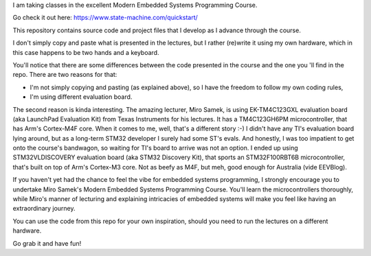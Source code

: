I am taking classes in the excellent Modern Embedded Systems Programming Course.

Go check it out here: https://www.state-machine.com/quickstart/

This repository contains source code and project files that I develop as I
advance through the course.

I don't simply copy and paste what is presented in the lectures, but I rather
(re)write it using my own hardware, which in this case happens to be two hands
and a keyboard.

You'll notice that there are some differences between the code presented in
the course and the one you 'll find in the repo. There are two reasons for that:

* I'm not simply copying and pasting (as explained above), so I have
  the freedom to follow my own coding rules,
* I'm using different evaluation board.

The second reason is kinda interesting. The amazing lecturer, Miro Samek,
is using EK-TM4C123GXL evaluation board (aka LaunchPad Evaluation Kit)
from Texas Instruments for his lectures. It has a TM4C123GH6PM microcontroller,
that has Arm's Cortex-M4F core. When it comes to me, well, that's a different
story :-) I didn't have any TI's evaluation board lying around,
but as a long-term STM32 developer I surely had some ST's evals. And honestly,
I was too impatient to get onto the course's bandwagon, so waiting for TI's
board to arrive was not an option. I ended up using STM32VLDISCOVERY evaluation
board (aka STM32 Discovery Kit), that sports an STM32F100RBT6B microcontroller,
that's built on top of Arm's Cortex-M3 core. Not as beefy as M4F, but meh,
good enough for Australia (vide EEVBlog).

If you haven't yet had the chance to feel the vibe for embedded systems
programming, I strongly encourage you to undertake Miro Samek's Modern Embedded
Systems Programming Course. You'll learn the microcontrollers thoroughly,
while Miro's manner of lecturing and explaining intricacies of embedded systems
will make you feel like having an extraordinary journey.

You can use the code from this repo for your own inspiration,
should you need to run the lectures on a different hardware.

Go grab it and have fun!
